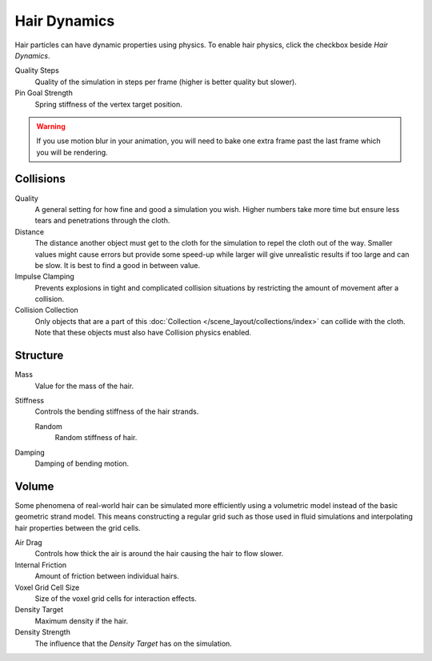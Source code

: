 .. _hair-dynamics:

*************
Hair Dynamics
*************

.. reference::

   :Panel:     :menuselection:`Particle System --> Hair Dynamics`

Hair particles can have dynamic properties using physics.
To enable hair physics, click the checkbox beside *Hair Dynamics*.

Quality Steps
   Quality of the simulation in steps per frame (higher is better quality but slower).

Pin Goal Strength
   Spring stiffness of the vertex target position.

.. warning::

   If you use motion blur in your animation,
   you will need to bake one extra frame past the last frame which you will be rendering.


Collisions
==========

Quality
   A general setting for how fine and good a simulation you wish.
   Higher numbers take more time but ensure less tears and penetrations through the cloth.
Distance
   The distance another object must get to the cloth for
   the simulation to repel the cloth out of the way.
   Smaller values might cause errors but provide some speed-up while
   larger will give unrealistic results if too large and can be slow.
   It is best to find a good in between value.
Impulse Clamping
   Prevents explosions in tight and complicated collision situations
   by restricting the amount of movement after a collision.
Collision Collection
   Only objects that are a part of this :doc:`Collection </scene_layout/collections/index>`
   can collide with the cloth. Note that these objects must also have Collision physics enabled.


Structure
=========

.. reference::

   :Panel:     :menuselection:`Particle System --> Hair Dynamics --> Structure`

Mass
   Value for the mass of the hair.
Stiffness
   Controls the bending stiffness of the hair strands.

   Random
      Random stiffness of hair.

Damping
   Damping of bending motion.


Volume
======

.. reference::

   :Panel:     :menuselection:`Particle System --> Hair Dynamics --> Volume`

Some phenomena of real-world hair can be simulated more efficiently using a volumetric model instead
of the basic geometric strand model. This means constructing a regular grid such as those used in
fluid simulations and interpolating hair properties between the grid cells.

Air Drag
   Controls how thick the air is around the hair causing the hair to flow slower.
Internal Friction
   Amount of friction between individual hairs.
Voxel Grid Cell Size
   Size of the voxel grid cells for interaction effects.

Density Target
   Maximum density if the hair.
Density Strength
   The influence that the *Density Target* has on the simulation.
